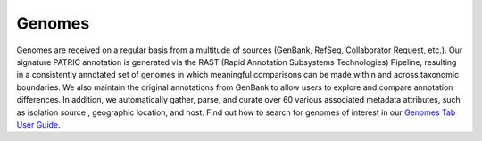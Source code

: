 Genomes
=======

Genomes are received on a regular basis from a multitude of sources (GenBank, RefSeq, Collaborator Request, etc.). Our signature PATRIC annotation is generated via the RAST (Rapid Annotation Subsystems Technologies) Pipeline, resulting in a consistently annotated set of genomes in which meaningful comparisons can be made within and across taxonomic boundaries. We also maintain the original annotations from GenBank to allow users to explore and compare annotation differences. In addition, we automatically gather, parse, and curate over 60 various associated metadata attributes, such as isolation source , geographic location, and host. Find out how to search for genomes of interest in our `Genomes Tab User Guide <https://docs.patricbrc.org/user_guides/organisms_taxon/genome_table.html>`_. 
